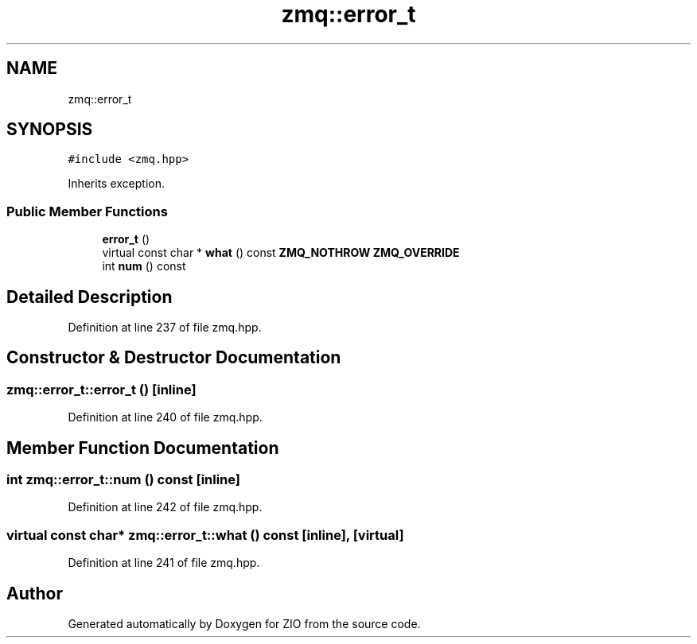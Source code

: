 .TH "zmq::error_t" 3 "Tue Feb 4 2020" "ZIO" \" -*- nroff -*-
.ad l
.nh
.SH NAME
zmq::error_t
.SH SYNOPSIS
.br
.PP
.PP
\fC#include <zmq\&.hpp>\fP
.PP
Inherits exception\&.
.SS "Public Member Functions"

.in +1c
.ti -1c
.RI "\fBerror_t\fP ()"
.br
.ti -1c
.RI "virtual const char * \fBwhat\fP () const \fBZMQ_NOTHROW\fP \fBZMQ_OVERRIDE\fP"
.br
.ti -1c
.RI "int \fBnum\fP () const"
.br
.in -1c
.SH "Detailed Description"
.PP 
Definition at line 237 of file zmq\&.hpp\&.
.SH "Constructor & Destructor Documentation"
.PP 
.SS "zmq::error_t::error_t ()\fC [inline]\fP"

.PP
Definition at line 240 of file zmq\&.hpp\&.
.SH "Member Function Documentation"
.PP 
.SS "int zmq::error_t::num () const\fC [inline]\fP"

.PP
Definition at line 242 of file zmq\&.hpp\&.
.SS "virtual const char* zmq::error_t::what () const\fC [inline]\fP, \fC [virtual]\fP"

.PP
Definition at line 241 of file zmq\&.hpp\&.

.SH "Author"
.PP 
Generated automatically by Doxygen for ZIO from the source code\&.
